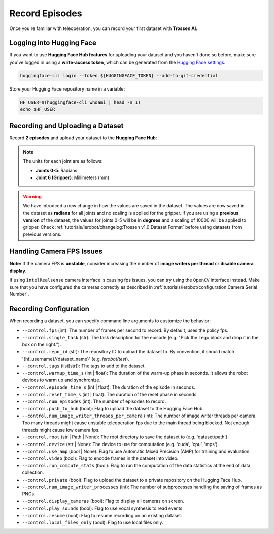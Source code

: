 ===============
Record Episodes
===============

Once you're familiar with teleoperation, you can record your first dataset with **Trossen AI**.

Logging into Hugging Face
=========================

If you want to use **Hugging Face Hub features** for uploading your dataset and you haven't done so before, make sure you've logged in using a **write-access token**, which can be generated from the `Hugging Face settings <https://huggingface.co/settings/tokens>`_.

.. code-block:: bash

   huggingface-cli login --token ${HUGGINGFACE_TOKEN} --add-to-git-credential

Store your Hugging Face repository name in a variable:

.. code-block:: bash

   HF_USER=$(huggingface-cli whoami | head -n 1)
   echo $HF_USER

Recording and Uploading a Dataset
=================================

Record **2 episodes** and upload your dataset to the **Hugging Face Hub**:

.. tabs::

   .. group-tab:: Trossen AI Stationary

      .. code-block:: bash
         :emphasize-lines: 12,13

         python lerobot/scripts/control_robot.py \
         --robot.type=trossen_ai_stationary \
         --robot.max_relative_target=null \
         --control.type=record \
         --control.fps=30 \
         --control.single_task="Test recording episode using Trossen AI Stationary." \
         --control.repo_id=${HF_USER}/trossen_ai_stationary_test \
         --control.tags='["tutorial"]' \
         --control.warmup_time_s=5 \
         --control.episode_time_s=30 \
         --control.reset_time_s=30 \
         --control.num_episodes=2 \
         --control.push_to_hub=true
   
   .. group-tab:: Trossen AI Mobile

      The Trossen AI Mobile robot supports two teleoperation modes.
      In the first mode, with motor **torque disabled**, you can manually push the base to collect data.
      In the second mode, with motor **torque enabled**, you can control the robot using the Remote Control.
      For details on using the Remote Control, refer to the `Remote Control Operation <https://docs.trossenrobotics.com/slate_docs/operation/rc_controller.html>`_.
      
      .. note::
         By default, ``enable_motor_torque`` is set to ``false`` on the Trossen AI Mobile robot.
         To enable remote control, set it to ``true`` by adding ``--robot.enable_motor_torque=true`` to the command line.
         If you'd like to change the default behavior, you can modify the ``lerobot/common/robot_devices/robots/configs.py`` file.

      .. tabs::

         .. tab:: Trossen AI Mobile with Torque Disabled

            .. code-block:: bash
               :emphasize-lines: 12,13

               python lerobot/scripts/control_robot.py \
               --robot.type=trossen_ai_mobile \
               --robot.max_relative_target=null \
               --control.type=record \
               --control.fps=30 \
               --control.single_task="Test recording episode using Trossen AI Mobile." \
               --control.repo_id=${HF_USER}/trossen_ai_mobile_test \
               --control.tags='["tutorial"]' \
               --control.warmup_time_s=5 \
               --control.episode_time_s=30 \
               --control.reset_time_s=30 \
               --control.num_episodes=2 \
               --control.push_to_hub=true

         .. tab:: Trossen AI Mobile with Torque Enabled

            .. code-block:: bash
               :emphasize-lines: 12,13,14

               python lerobot/scripts/control_robot.py \
               --robot.type=trossen_ai_mobile \
               --robot.max_relative_target=null \
               --control.type=record \
               --control.fps=30 \
               --control.single_task="Test recording episode using Trossen AI Mobile." \
               --control.repo_id=${HF_USER}/trossen_ai_mobile_test \
               --control.tags='["tutorial"]' \
               --control.warmup_time_s=5 \
               --control.episode_time_s=30 \
               --control.reset_time_s=30 \
               --control.num_episodes=2 \
               --control.push_to_hub=true \
               --robot.enable_motor_torque=true



   .. group-tab:: Trossen AI Solo
      
      .. code-block:: bash
         :emphasize-lines: 12,13

         python lerobot/scripts/control_robot.py \
         --robot.type=trossen_ai_solo \
         --robot.max_relative_target=null \
         --control.type=record \
         --control.fps=30 \
         --control.single_task="Test recording episode using Trossen AI Solo." \
         --control.repo_id=${HF_USER}/trossen_ai_solo_test \
         --control.tags='["tutorial"]' \
         --control.warmup_time_s=5 \
         --control.episode_time_s=30 \
         --control.reset_time_s=30 \
         --control.num_episodes=2 \
         --control.push_to_hub=true

.. note::

   The units for each joint are as follows:

   - **Joints 0-5**: Radians
   - **Joint 6 (Gripper)**: Millimeters (mm)

.. warning::

   We have introdced a new change in how the values are saved in the dataset.
   The values are now saved in the dataset as **radians** for all joints and no scaling is applied for the gripper.
   If you are using a **previous version** of the dataset, the values for joints 0-5 will be in **degrees** and a scaling of 10000 will be applied to gripper.
   Check  :ref:`tutorials/lerobot/changelog:Trossen v1.0 Dataset Format` before using datasets from previous versions.

Handling Camera FPS Issues
==========================

**Note:** If the camera FPS is **unstable**, consider increasing the number of **image writers per thread** or **disable camera display**.


.. tabs::
    
   .. group-tab:: Trossen AI Stationary

      .. code-block:: bash
         :emphasize-lines: 14,15

         python lerobot/scripts/control_robot.py \
         --robot.type=trossen_ai_stationary\
         --robot.max_relative_target=null \
         --control.type=record \
         --control.fps=30 \
         --control.single_task="Test recording episode using Trossen AI Stationary." \
         --control.repo_id=${HF_USER}/trossen_ai_stationary_test \
         --control.tags='["tutorial"]' \
         --control.warmup_time_s=5 \
         --control.episode_time_s=30 \
         --control.reset_time_s=30 \
         --control.num_episodes=2 \
         --control.push_to_hub=true \
         --control.num_image_writer_threads_per_camera=8 \
         --control.display_cameras=false
   
   .. group-tab:: Trossen AI Mobile
      
      .. code-block:: bash
         :emphasize-lines: 14,15

         python lerobot/scripts/control_robot.py \
         --robot.type=trossen_ai_mobile \
         --robot.max_relative_target=null \
         --control.type=record \
         --control.fps=30 \
         --control.single_task="Test recording episode using Trossen AI Mobile." \
         --control.repo_id=${HF_USER}/trossen_ai_mobile_test \
         --control.tags='["tutorial"]' \
         --control.warmup_time_s=5 \
         --control.episode_time_s=30 \
         --control.reset_time_s=30 \
         --control.num_episodes=2 \
         --control.push_to_hub=true \
         --control.num_image_writer_threads_per_camera=8 \
         --control.display_cameras=false
   
   .. group-tab:: Trossen AI Solo
      
      .. code-block:: bash
         :emphasize-lines: 14,15

         python lerobot/scripts/control_robot.py \
         --robot.type=trossen_ai_solo \
         --robot.max_relative_target=null \
         --control.type=record \
         --control.fps=30 \
         --control.single_task="Test recording episode using Trossen AI Solo." \
         --control.repo_id=${HF_USER}/trossen_ai_solo_test \
         --control.tags='["tutorial"]' \
         --control.warmup_time_s=5 \
         --control.episode_time_s=30 \
         --control.reset_time_s=30 \
         --control.num_episodes=2 \
         --control.push_to_hub=true \
         --control.num_image_writer_threads_per_camera=8 \
         --control.display_cameras=false


If using ``IntelRealsense`` camera interface is causing fps issues, you can try using the ``OpenCV`` interface instead.
Make sure that you have configured the cameras correctly as described in :ref:`tutorials/lerobot/configuration:Camera Serial Number`.

.. tabs::

   .. group-tab:: Trossen AI Stationary

      .. code-block:: bash
         :emphasize-lines: 16

         python lerobot/scripts/control_robot.py \
         --robot.type=trossen_ai_stationary \
         --robot.max_relative_target=null \
         --control.type=record \
         --control.fps=30 \
         --control.single_task="Test recording episode using Trossen AI Stationary." \
         --control.repo_id=${HF_USER}/trossen_ai_stationary_test \
         --control.tags='["tutorial"]' \
         --control.warmup_time_s=5 \
         --control.episode_time_s=30 \
         --control.reset_time_s=30 \
         --control.num_episodes=2 \
         --control.push_to_hub=true \
         --control.num_image_writer_threads_per_camera=8 \
         --control.display_cameras=false \
         --camera.interface_type=opencv
   
   .. group-tab:: Trossen AI Mobile
      
      .. code-block:: bash
         :emphasize-lines: 16

         python lerobot/scripts/control_robot.py \
         --robot.type=trossen_ai_mobile \
         --robot.max_relative_target=null \
         --control.type=record \
         --control.fps=30 \
         --control.single_task="Test recording episode using Trossen AI Mobile." \
         --control.repo_id=${HF_USER}/trossen_ai_mobile_test \
         --control.tags='["tutorial"]' \
         --control.warmup_time_s=5 \
         --control.episode_time_s=30 \
         --control.reset_time_s=30 \
         --control.num_episodes=2 \
         --control.push_to_hub=true \
         --control.num_image_writer_threads_per_camera=8 \
         --control.display_cameras=false \
         --camera.interface_type=opencv
   
   .. group-tab:: Trossen AI Solo
      
      .. code-block:: bash
         :emphasize-lines: 16

         python lerobot/scripts/control_robot.py \
         --robot.type=trossen_ai_solo\
         --robot.max_relative_target=null\
         --control.type=record\
         --control.fps=30\
         --control.single_task="Test recording episode using Trossen AI Solo."\
         --control.repo_id=${HF_USER}/trossen_ai_solo_test\
         --control.tags='["tutorial"]' \
         --control.warmup_time_s=5 \
         --control.episode_time_s=30 \
         --control.reset_time_s=30 \
         --control.num_episodes=2 \
         --control.push_to_hub=true \
         --control.num_image_writer_threads_per_camera=8 \
         --control.display_cameras=false \
         --camera.interface_type=opencv

Recording Configuration
=======================

When recording a dataset, you can specify command line arguments to customize the behavior:

- ``--control.fps`` (int): The number of frames per second to record. By default, uses the policy fps.
- ``--control.single_task`` (str): The task description for the episode (e.g. "Pick the Lego block and drop it in the box on the right.").
- ``--control.repo_id`` (str): The repository ID to upload the dataset to. By convention, it should match '{hf_username}/{dataset_name}' (e.g. `lerobot/test`).
- ``--control.tags`` (list[str]): The tags to add to the dataset.
- ``--control.warmup_time_s`` (int | float): The duration of the warm-up phase in seconds. It allows the robot devices to warm up and synchronize.
- ``--control.episode_time_s`` (int | float): The duration of the episode in seconds.
- ``--control.reset_time_s`` (int | float): The duration of the reset phase in seconds.
- ``--control.num_episodes`` (int): The number of episodes to record.
- ``--control.push_to_hub`` (bool): Flag to upload the dataset to the Hugging Face Hub.
- ``--control.num_image_writer_threads_per_camera`` (int): The number of image writer threads per camera. Too many threads might cause unstable teleoperation fps due to the main thread being blocked. Not enough threads might cause low camera fps.
- ``--control.root`` (str | Path | None): The root directory to save the dataset to (e.g. 'dataset/path').
- ``--control.device`` (str | None): The device to use for computation (e.g. 'cuda', 'cpu', 'mps').
- ``--control.use_amp`` (bool | None): Flag to use Automatic Mixed Precision (AMP) for training and evaluation.
- ``--control.video`` (bool): Flag to encode frames in the dataset into video.
- ``--control.run_compute_stats`` (bool): Flag to run the computation of the data statistics at the end of data collection.
- ``--control.private`` (bool): Flag to upload the dataset to a private repository on the Hugging Face Hub.
- ``--control.num_image_writer_processes`` (int): The number of subprocesses handling the saving of frames as PNGs.
- ``--control.display_cameras`` (bool): Flag to display all cameras on screen.
- ``--control.play_sounds`` (bool): Flag to use vocal synthesis to read events.
- ``--control.resume`` (bool): Flag to resume recording on an existing dataset.
- ``--control.local_files_only`` (bool): Flag to use local files only.
